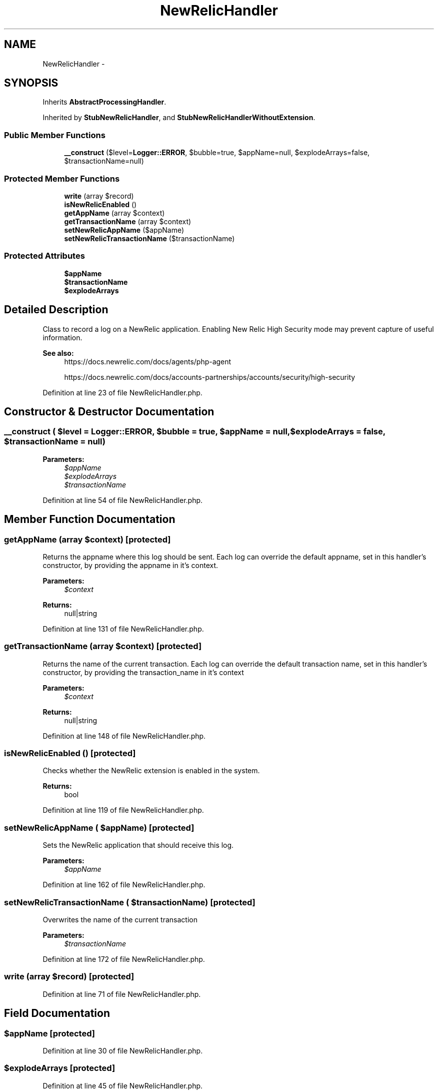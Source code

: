 .TH "NewRelicHandler" 3 "Tue Apr 14 2015" "Version 1.0" "VirtualSCADA" \" -*- nroff -*-
.ad l
.nh
.SH NAME
NewRelicHandler \- 
.SH SYNOPSIS
.br
.PP
.PP
Inherits \fBAbstractProcessingHandler\fP\&.
.PP
Inherited by \fBStubNewRelicHandler\fP, and \fBStubNewRelicHandlerWithoutExtension\fP\&.
.SS "Public Member Functions"

.in +1c
.ti -1c
.RI "\fB__construct\fP ($level=\fBLogger::ERROR\fP, $bubble=true, $appName=null, $explodeArrays=false, $transactionName=null)"
.br
.in -1c
.SS "Protected Member Functions"

.in +1c
.ti -1c
.RI "\fBwrite\fP (array $record)"
.br
.ti -1c
.RI "\fBisNewRelicEnabled\fP ()"
.br
.ti -1c
.RI "\fBgetAppName\fP (array $context)"
.br
.ti -1c
.RI "\fBgetTransactionName\fP (array $context)"
.br
.ti -1c
.RI "\fBsetNewRelicAppName\fP ($appName)"
.br
.ti -1c
.RI "\fBsetNewRelicTransactionName\fP ($transactionName)"
.br
.in -1c
.SS "Protected Attributes"

.in +1c
.ti -1c
.RI "\fB$appName\fP"
.br
.ti -1c
.RI "\fB$transactionName\fP"
.br
.ti -1c
.RI "\fB$explodeArrays\fP"
.br
.in -1c
.SH "Detailed Description"
.PP 
Class to record a log on a NewRelic application\&. Enabling New Relic High Security mode may prevent capture of useful information\&.
.PP
\fBSee also:\fP
.RS 4
https://docs.newrelic.com/docs/agents/php-agent 
.PP
https://docs.newrelic.com/docs/accounts-partnerships/accounts/security/high-security 
.RE
.PP

.PP
Definition at line 23 of file NewRelicHandler\&.php\&.
.SH "Constructor & Destructor Documentation"
.PP 
.SS "__construct ( $level = \fC\fBLogger::ERROR\fP\fP,  $bubble = \fCtrue\fP,  $appName = \fCnull\fP,  $explodeArrays = \fCfalse\fP,  $transactionName = \fCnull\fP)"

.PP
\fBParameters:\fP
.RS 4
\fI$appName\fP 
.br
\fI$explodeArrays\fP 
.br
\fI$transactionName\fP 
.RE
.PP

.PP
Definition at line 54 of file NewRelicHandler\&.php\&.
.SH "Member Function Documentation"
.PP 
.SS "getAppName (array $context)\fC [protected]\fP"
Returns the appname where this log should be sent\&. Each log can override the default appname, set in this handler's constructor, by providing the appname in it's context\&.
.PP
\fBParameters:\fP
.RS 4
\fI$context\fP 
.RE
.PP
\fBReturns:\fP
.RS 4
null|string 
.RE
.PP

.PP
Definition at line 131 of file NewRelicHandler\&.php\&.
.SS "getTransactionName (array $context)\fC [protected]\fP"
Returns the name of the current transaction\&. Each log can override the default transaction name, set in this handler's constructor, by providing the transaction_name in it's context
.PP
\fBParameters:\fP
.RS 4
\fI$context\fP 
.RE
.PP
\fBReturns:\fP
.RS 4
null|string 
.RE
.PP

.PP
Definition at line 148 of file NewRelicHandler\&.php\&.
.SS "isNewRelicEnabled ()\fC [protected]\fP"
Checks whether the NewRelic extension is enabled in the system\&.
.PP
\fBReturns:\fP
.RS 4
bool 
.RE
.PP

.PP
Definition at line 119 of file NewRelicHandler\&.php\&.
.SS "setNewRelicAppName ( $appName)\fC [protected]\fP"
Sets the NewRelic application that should receive this log\&.
.PP
\fBParameters:\fP
.RS 4
\fI$appName\fP 
.RE
.PP

.PP
Definition at line 162 of file NewRelicHandler\&.php\&.
.SS "setNewRelicTransactionName ( $transactionName)\fC [protected]\fP"
Overwrites the name of the current transaction
.PP
\fBParameters:\fP
.RS 4
\fI$transactionName\fP 
.RE
.PP

.PP
Definition at line 172 of file NewRelicHandler\&.php\&.
.SS "write (array $record)\fC [protected]\fP"

.PP
Definition at line 71 of file NewRelicHandler\&.php\&.
.SH "Field Documentation"
.PP 
.SS "$appName\fC [protected]\fP"

.PP
Definition at line 30 of file NewRelicHandler\&.php\&.
.SS "$explodeArrays\fC [protected]\fP"

.PP
Definition at line 45 of file NewRelicHandler\&.php\&.
.SS "$transactionName\fC [protected]\fP"

.PP
Definition at line 37 of file NewRelicHandler\&.php\&.

.SH "Author"
.PP 
Generated automatically by Doxygen for VirtualSCADA from the source code\&.

